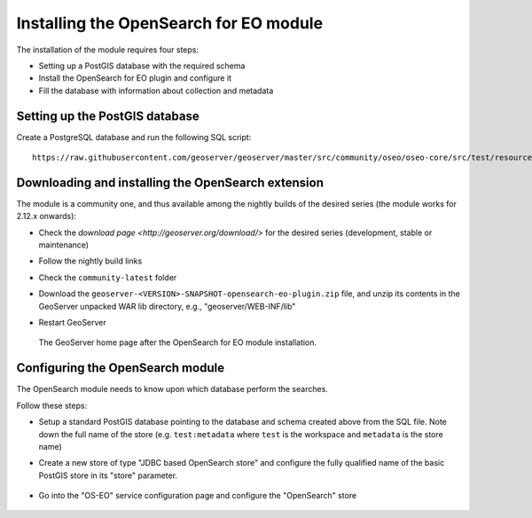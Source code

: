 .. _opensearch_eo_install:

Installing the OpenSearch for EO module
=======================================

The installation of the module requires four steps:

* Setting up a PostGIS database with the required schema
* Install the OpenSearch for EO plugin and configure it
* Fill the database with information about collection and metadata

Setting up the PostGIS database
-------------------------------

Create a PostgreSQL database and run the following SQL script::

  https://raw.githubusercontent.com/geoserver/geoserver/master/src/community/oseo/oseo-core/src/test/resources/postgis.sql

Downloading and installing the OpenSearch extension
---------------------------------------------------

The module is a community one, and thus available among the nightly builds of the
desired series (the module works for 2.12.x onwards):

* Check the `download page <http://geoserver.org/download/>` for the desired series (development,
  stable or maintenance)
* Follow the nightly build links
* Check the ``community-latest`` folder
* Download the ``geoserver-<VERSION>-SNAPSHOT-opensearch-eo-plugin.zip`` file, and unzip its contents in the GeoServer unpacked WAR lib directory, e.g., "geoserver/WEB-INF/lib"
* Restart GeoServer

  .. figure:: images/admin.png
     :align: center

     The GeoServer home page after the OpenSearch for EO module installation.


Configuring the OpenSearch module
---------------------------------

The OpenSearch module needs to know upon which database perform the searches.

Follow these steps:

* Setup a standard PostGIS database pointing to the database and schema created above
  from the SQL file. Note down the full name of the store (e.g. ``test:metadata`` where ``test``
  is the workspace and ``metadata`` is the store name)
* Create a new store of type "JDBC based OpenSearch store" and configure the fully qualified name
  of the basic PostGIS store in its "store" parameter.

  .. figure:: images/store.png
     :align: center

* Go into the "OS-EO" service configuration page and configure the "OpenSearch" store

  .. figure:: images/service.png
